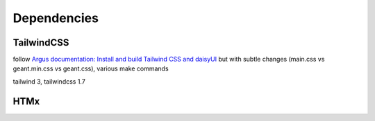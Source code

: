 .. _dependencies:

Dependencies
============

.. _tailwindcss:

TailwindCSS
-----------

follow `Argus documentation: Install and build Tailwind CSS and daisyUI
<https://argus-server.readthedocs.io/en/latest/reference/htmx-frontend.html#install-and-build-tailwind-css-and-daisyui>`_
but with subtle changes (main.css vs geant.min.css vs geant.css), various make commands

tailwind 3, tailwindcss 1.7


HTMx
----

